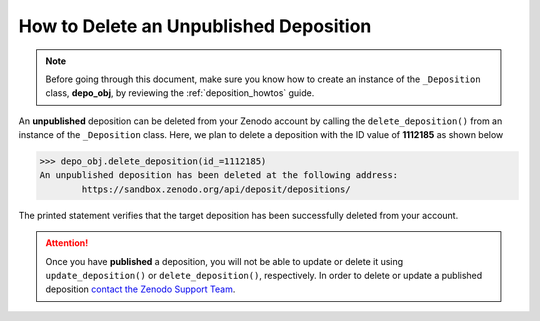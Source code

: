 .. _depo_delete:

***************************************
How to Delete an Unpublished Deposition
***************************************

.. note::
  
  Before going through this document, make sure you know how to create 
  an instance of the ``_Deposition`` class, **depo_obj**, by reviewing 
  the :ref:`deposition_howtos` guide.

An **unpublished** deposition can be deleted from your Zenodo account
by calling the ``delete_deposition()`` from an instance of the 
``_Deposition`` class. Here, we plan to delete a deposition
with the ID value of **1112185** as shown below

>>> depo_obj.delete_deposition(id_=1112185)
An unpublished deposition has been deleted at the following address:
	https://sandbox.zenodo.org/api/deposit/depositions/

The printed statement verifies that the target deposition has been
successfully deleted from your account.

.. attention::

  Once you have **published** a deposition, you will not be able to update 
  or delete it using ``update_deposition()`` or ``delete_deposition()``, respectively.
  In order to delete or update a published deposition `contact the Zenodo 
  Support Team <https://zenodo.org/support>`_.

.. seealso::

  - :ref:`depo_create`
  - :ref:`depo_retrieve`
  - :ref:`depo_update`